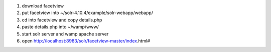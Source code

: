 1. download facetview
2. put facetview into ~/solr-4.10.4/example/solr-webapp/webapp/
3. cd into facetview and copy details.php
4. paste details.php into ~/wamp/www/
5. start solr server and wamp apache server
6. open http://localhost:8983/solr/facetview-master/index.html#